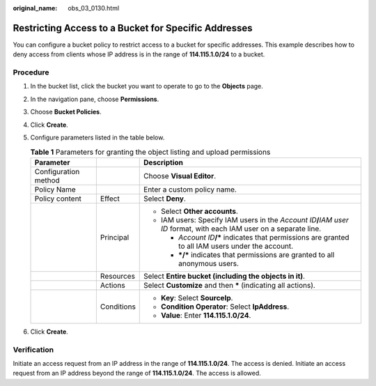 :original_name: obs_03_0130.html

.. _obs_03_0130:

Restricting Access to a Bucket for Specific Addresses
=====================================================

You can configure a bucket policy to restrict access to a bucket for specific addresses. This example describes how to deny access from clients whose IP address is in the range of **114.115.1.0/24** to a bucket.

Procedure
---------

#. In the bucket list, click the bucket you want to operate to go to the **Objects** page.
#. In the navigation pane, choose **Permissions**.
#. Choose **Bucket Policies**.
#. Click **Create**.
#. Configure parameters listed in the table below.

   .. table:: **Table 1** Parameters for granting the object listing and upload permissions

      +-----------------------+-----------------------+--------------------------------------------------------------------------------------------------------------------------+
      | Parameter             |                       | Description                                                                                                              |
      +=======================+=======================+==========================================================================================================================+
      | Configuration method  |                       | Choose **Visual Editor**.                                                                                                |
      +-----------------------+-----------------------+--------------------------------------------------------------------------------------------------------------------------+
      | Policy Name           |                       | Enter a custom policy name.                                                                                              |
      +-----------------------+-----------------------+--------------------------------------------------------------------------------------------------------------------------+
      | Policy content        | Effect                | Select **Deny**.                                                                                                         |
      +-----------------------+-----------------------+--------------------------------------------------------------------------------------------------------------------------+
      |                       | Principal             | -  Select **Other accounts**.                                                                                            |
      |                       |                       | -  IAM users: Specify IAM users in the *Account ID*\ **/**\ *IAM user ID* format, with each IAM user on a separate line. |
      |                       |                       |                                                                                                                          |
      |                       |                       |    -  *Account ID*\ **/\*** indicates that permissions are granted to all IAM users under the account.                   |
      |                       |                       |    -  **\*/\*** indicates that permissions are granted to all anonymous users.                                           |
      +-----------------------+-----------------------+--------------------------------------------------------------------------------------------------------------------------+
      |                       | Resources             | Select **Entire bucket (including the objects in it)**.                                                                  |
      +-----------------------+-----------------------+--------------------------------------------------------------------------------------------------------------------------+
      |                       | Actions               | Select **Customize** and then **\*** (indicating all actions).                                                           |
      +-----------------------+-----------------------+--------------------------------------------------------------------------------------------------------------------------+
      |                       | Conditions            | -  **Key**: Select **SourceIp**.                                                                                         |
      |                       |                       | -  **Condition Operator**: Select **IpAddress**.                                                                         |
      |                       |                       | -  **Value**: Enter **114.115.1.0/24**.                                                                                  |
      +-----------------------+-----------------------+--------------------------------------------------------------------------------------------------------------------------+

#. Click **Create**.

Verification
------------

Initiate an access request from an IP address in the range of **114.115.1.0/24**. The access is denied. Initiate an access request from an IP address beyond the range of **114.115.1.0/24**. The access is allowed.
